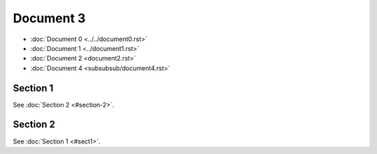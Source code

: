 Document 3
==========

- :doc:`Document 0 <../../document0.rst>`
- :doc:`Document 1 <../document1.rst>`
- :doc:`Document 2 <document2.rst>`
- :doc:`Document 4 <subsubsub/document4.rst>`


.. _sect1:

Section 1
---------

See :doc:`Section 2 <#section-2>`.



Section 2
---------

See :doc:`Section 1 <#sect1>`.